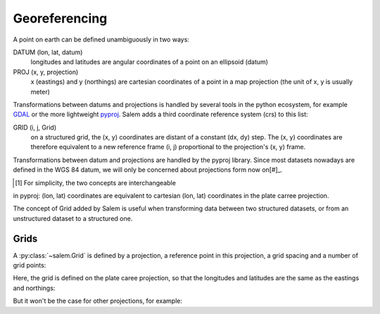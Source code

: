 .. _gis:

Georeferencing
==============

A point on earth can be defined unambiguously in two ways:

DATUM (lon, lat, datum)
    longitudes and latitudes are angular coordinates of a point on an
    ellipsoid (datum)
PROJ (x, y, projection)
    x (eastings) and y (northings) are cartesian coordinates of a point in a
    map projection (the unit of x, y is usually meter)

Transformations between datums and projections is handled by several tools
in the python ecosystem, for example `GDAL`_ or the more lightweight
`pyproj`_. Salem adds a third coordinate reference system (crs) to this list:

GRID (i, j, Grid)
    on a structured grid, the (x, y) coordinates are distant of a
    constant (dx, dy) step. The (x, y) coordinates are therefore equivalent
    to a new reference frame (i, j) proportional to the projection's (x, y)
    frame.

Transformations between datum and projections are handled by the pyproj
library. Since most datasets nowadays are defined in the WGS 84 datum,
we will only be concerned about projections form now on[#]_.

.. [#] For simplicity, the two concepts are interchangeable
in pyproj: (lon, lat) coordinates are equivalent to cartesian
(lon, lat) coordinates in the plate carree projection.

The concept of Grid added by Salem is useful when transforming data between
two structured datasets, or from an unstructured dataset to a structured one.

.. _GDAL: https://pypi.python.org/pypi/GDAL/
.. _pyproj: https://jswhit.github.io/pyproj/


Grids
-----

A :py:class:`~salem.Grid` is defined by a projection, a reference point in
this projection, a grid spacing and a number of grid points:

.. ipython:: python

    import numpy as np
    import salem
    from salem import wgs84

    grid = salem.Grid(nxny=(3, 2), dxdy=(1, 1), ll_corner=(6, 49), proj=wgs84)
    x, y = grid.xy_coordinates
    x
    y

Here, the grid is defined on the plate caree projection, so that the longitudes
and latitudes are the same as the eastings and northings:

.. ipython:: python

    lon, lat = grid.ll_coordinates
    lon
    lat

But it won't be the case for other projections, for example:

.. ipython:: python

    from pyproj import Proj
    utm = Proj("+proj=utm +zone=35 +datum=WGS84 +units=m")
    utmgrid = salem.Grid(nxny=(3, 2), dxdy=(50000, 50000), ll_corner=(0, 60000), proj=utm)
    x, y = utmgrid.xy_coordinates
    lon, lat = utmgrid.ll_coordinates
    y
    lat

